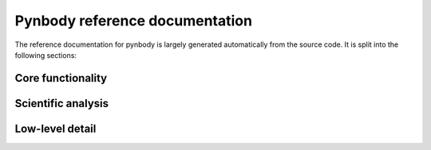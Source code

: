 .. pynbody reference main index


.. _reference :

Pynbody reference documentation
===============================

The reference documentation for pynbody is largely generated automatically
from the source code. It is split into the following sections:


Core functionality
^^^^^^^^^^^^^^^^^^
.. autosummary::
   :toctree: _autosummary
   :recursive:

   pynbody.array
   pynbody.bridge
   pynbody.configuration
   pynbody.derived
   pynbody.filt
   pynbody.halo
   pynbody.snapshot
   pynbody.transformation
   pynbody.units

Scientific analysis
^^^^^^^^^^^^^^^^^^^
.. autosummary::
   :toctree: _autosummary
   :recursive:

   pynbody.analysis
   pynbody.gravity
   pynbody.plot

Low-level detail
^^^^^^^^^^^^^^^^
.. autosummary::
   :toctree: _autosummary
   :recursive:

   pynbody.chunk
   pynbody.dependencytracker
   pynbody.family
   pynbody.kdtree
   pynbody.openmp
   pynbody.simdict
   pynbody.sph
   pynbody.test_utils
   pynbody.util
